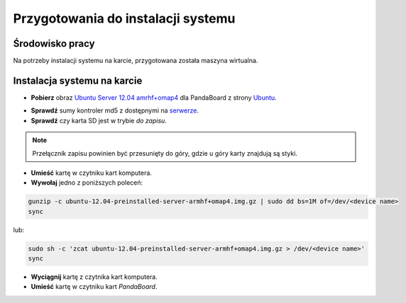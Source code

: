 Przygotowania do instalacji systemu
===================================

Środowisko pracy
----------------

Na potrzeby instalacji systemu na karcie, przygotowana została maszyna wirtualna.

Instalacja systemu na karcie
----------------------------

* **Pobierz** obraz `Ubuntu Server 12.04 amrhf+omap4`_ dla PandaBoard z strony `Ubuntu`_.

.. seealso::

    Więcej informacji na temat wsparcia Ubuntu dla płyt opartych o OMAP dostępne jest na stronie `ARM/OMAP`_.

* **Sprawdź** sumy kontroler md5 z dostępnymi na `serwerze`_.
* **Sprawdź** czy karta SD jest w trybie *do zapisu*.

.. note::

    Przełącznik zapisu powinien być przesunięty do góry, gdzie u góry karty znajdują są styki.

* **Umieść** kartę w czytniku kart komputera.
* **Wywołaj** jedno z poniższych poleceń:

.. code-block:: sh

    gunzip -c ubuntu-12.04-preinstalled-server-armhf+omap4.img.gz | sudo dd bs=1M of=/dev/<device name>
    sync

lub:

.. code-block:: sh

    sudo sh -c 'zcat ubuntu-12.04-preinstalled-server-armhf+omap4.img.gz > /dev/<device name>'
    sync

* **Wyciągnij** kartę z czytnika kart komputera.
* **Umieść** kartę w czytniku kart *PandaBoard*.

.. _Ubuntu Server 12.04 amrhf+omap4: http://cdimage.ubuntu.com/releases/12.04/release/ubuntu-12.04-preinstalled-server-armhf+omap4.img.gz
.. _Ubuntu: http://cdimage.ubuntu.com/releases/12.04/release/
.. _serwerze: http://cdimage.ubuntu.com/releases/12.04/release/MD5SUMS
.. _ARM/OMAP: https://wiki.ubuntu.com/ARM/OMAP
